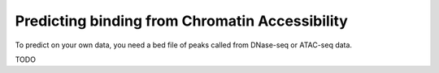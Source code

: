 Predicting binding from Chromatin Accessibility
===============================================

To predict on your own data, you need a bed file of peaks called from DNase-seq or ATAC-seq data.

TODO